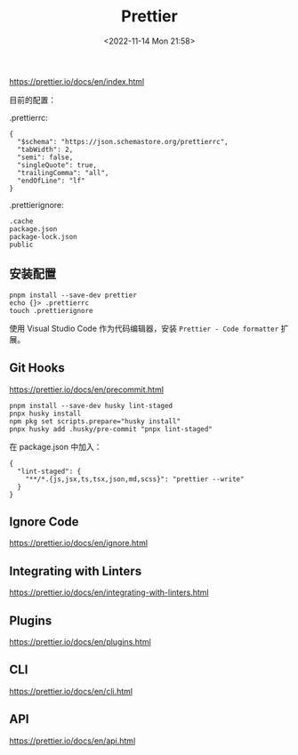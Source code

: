 #+TITLE: Prettier
#+DATE: <2022-11-14 Mon 21:58>
#+TAGS[]: 技术

https://prettier.io/docs/en/index.html

目前的配置：

.prettierrc:

#+BEGIN_EXAMPLE
    {
      "$schema": "https://json.schemastore.org/prettierrc",
      "tabWidth": 2,
      "semi": false,
      "singleQuote": true,
      "trailingComma": "all",
      "endOfLine": "lf"
    }
#+END_EXAMPLE

.prettierignore:

#+BEGIN_EXAMPLE
    .cache
    package.json
    package-lock.json
    public
#+END_EXAMPLE

** 安装配置

#+BEGIN_EXAMPLE
    pnpm install --save-dev prettier
    echo {}> .prettierrc
    touch .prettierignore
#+END_EXAMPLE

使用 Visual Studio Code 作为代码编辑器，安装 =Prettier - Code formatter=
扩展。

** Git Hooks

https://prettier.io/docs/en/precommit.html

#+BEGIN_EXAMPLE
    pnpm install --save-dev husky lint-staged
    pnpx husky install
    npm pkg set scripts.prepare="husky install"
    pnpx husky add .husky/pre-commit "pnpx lint-staged"
#+END_EXAMPLE

在 package.json 中加入：

#+BEGIN_EXAMPLE
    {
      "lint-staged": {
        "**/*.{js,jsx,ts,tsx,json,md,scss}": "prettier --write"
      }
    }
#+END_EXAMPLE

** Ignore Code

https://prettier.io/docs/en/ignore.html

** Integrating with Linters

https://prettier.io/docs/en/integrating-with-linters.html

** Plugins

https://prettier.io/docs/en/plugins.html

** CLI

https://prettier.io/docs/en/cli.html

** API

https://prettier.io/docs/en/api.html
